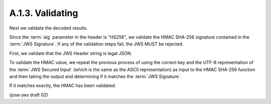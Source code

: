A.1.3.  Validating
^^^^^^^^^^^^^^^^^^^^^^^^^^^^^^^^

Next we validate the decoded results. 

Since the :term:`alg` parameter in the header is "HS256", 
we validate the HMAC SHA-256 signature contained in the :term:`JWS Signature`. 
If any of the validation steps fail, 
the JWS MUST be rejected.

First, 
we validate that the JWS Header string is legal JSON.

To validate the HMAC value, 
we repeat the previous process of using the correct key 
and the UTF-8 representation of the :term:`JWS Secured Input`
(which is the same as the ASCII representation) 
as input to the HMAC SHA-256 function 
and then taking the output and determining 
if it matches the :term:`JWS Signature`.  

If it matches exactly, the HMAC has been validated.

(jose-jws draft 02)
